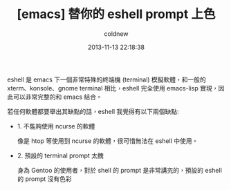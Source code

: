 #+TITLE: [emacs] 替你的 eshell prompt 上色
#+AUTHOR: coldnew
#+EMAIL:  coldnew.tw@gmail.com
#+DATE:   2013-11-13 22:18:38
#+LANGUAGE: zh_TW
#+URL:    1f0563
#+OPTIONS: num:nil ^:nil
#+TAGS: emacs eshell

eshell 是 emacs 下一個非常特殊的終端機 (terminal) 模擬軟體，和一般的
xterm、konsole、gnome terminal 相比，eshell 完全使用 emacs-lisp 實現，因
此可以非常完整的和 emacs 結合。

若任何軟體都要舉出其缺點的話，eshell 我覺得有以下兩個缺點:

- 1. 不能夠使用 ncurse 的軟體

  像是 htop 等使用到 ncurse 的軟體，很可惜無法在 eshell 中使用。

- 2. 預設的 terminal prompt 太醜

  身為 Gentoo 的使用者，對於 shell 的 prompt 是非常講究的，預設的 eshell 的
  prompt 沒有色彩

